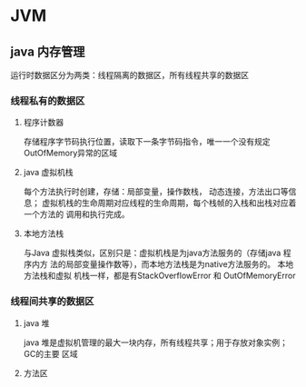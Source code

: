 * JVM

** java 内存管理
   运行时数据区分为两类：线程隔离的数据区，所有线程共享的数据区
*** 线程私有的数据区
**** 程序计数器
     存储程序字节码执行位置，读取下一条字节码指令，唯一一个没有规定OutOfMemory异常的区域
**** java 虚拟机栈
     每个方法执行时创建，存储：局部变量，操作数栈， 动态连接，方法出口等信息；
     虚拟机栈的生命周期对应线程的生命周期，每个栈帧的入栈和出栈对应着一个方法的
     调用和执行完成。
**** 本地方法栈
     与Java 虚拟栈类似，区别只是：虚拟机栈是为java方法服务的（存储java 程序内方
     法的局部变量操作数等），而本地方法栈是为native方法服务的。 本地方法栈和虚拟
     机栈一样，都是有StackOverflowError 和 OutOfMemoryError
*** 线程间共享的数据区
**** java 堆
     java 堆是虚拟机管理的最大一块内存，所有线程共享；用于存放对象实例；GC的主要
     区域
**** 方法区

